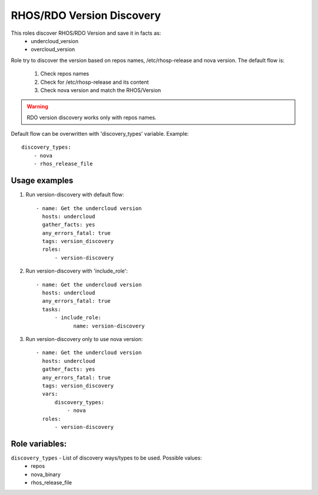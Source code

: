 RHOS/RDO Version Discovery
--------------------------

This roles discover RHOS/RDO Version and save it in facts as:
    - undercloud_version
    - overcloud_version

Role try to discover the version based on repos names, /etc/rhosp-release and nova version.
The default flow is:
    1. Check repos names
    2. Check for /etc/rhosp-release and its content
    3. Check nova version and match the RHOS/Version

.. warning:: RDO version discovery works only with repos names.

Default flow can be overwritten with 'discovery_types' variable. Example::

    discovery_types:
        - nova
        - rhos_release_file

Usage examples
==============

1. Run version-discovery with default flow::

    - name: Get the undercloud version
      hosts: undercloud
      gather_facts: yes
      any_errors_fatal: true
      tags: version_discovery
      roles:
          - version-discovery

2. Run version-discovery with 'include_role'::

    - name: Get the undercloud version
      hosts: undercloud
      any_errors_fatal: true
      tasks:
          - include_role:
                name: version-discovery

3. Run version-discovery only to use nova version::

    - name: Get the undercloud version
      hosts: undercloud
      gather_facts: yes
      any_errors_fatal: true
      tags: version_discovery
      vars:
          discovery_types:
              - nova
      roles:
          - version-discovery

Role variables:
===============

``discovery_types`` - List of discovery ways/types to be used. Possible values:
    - repos
    - nova_binary
    - rhos_release_file
